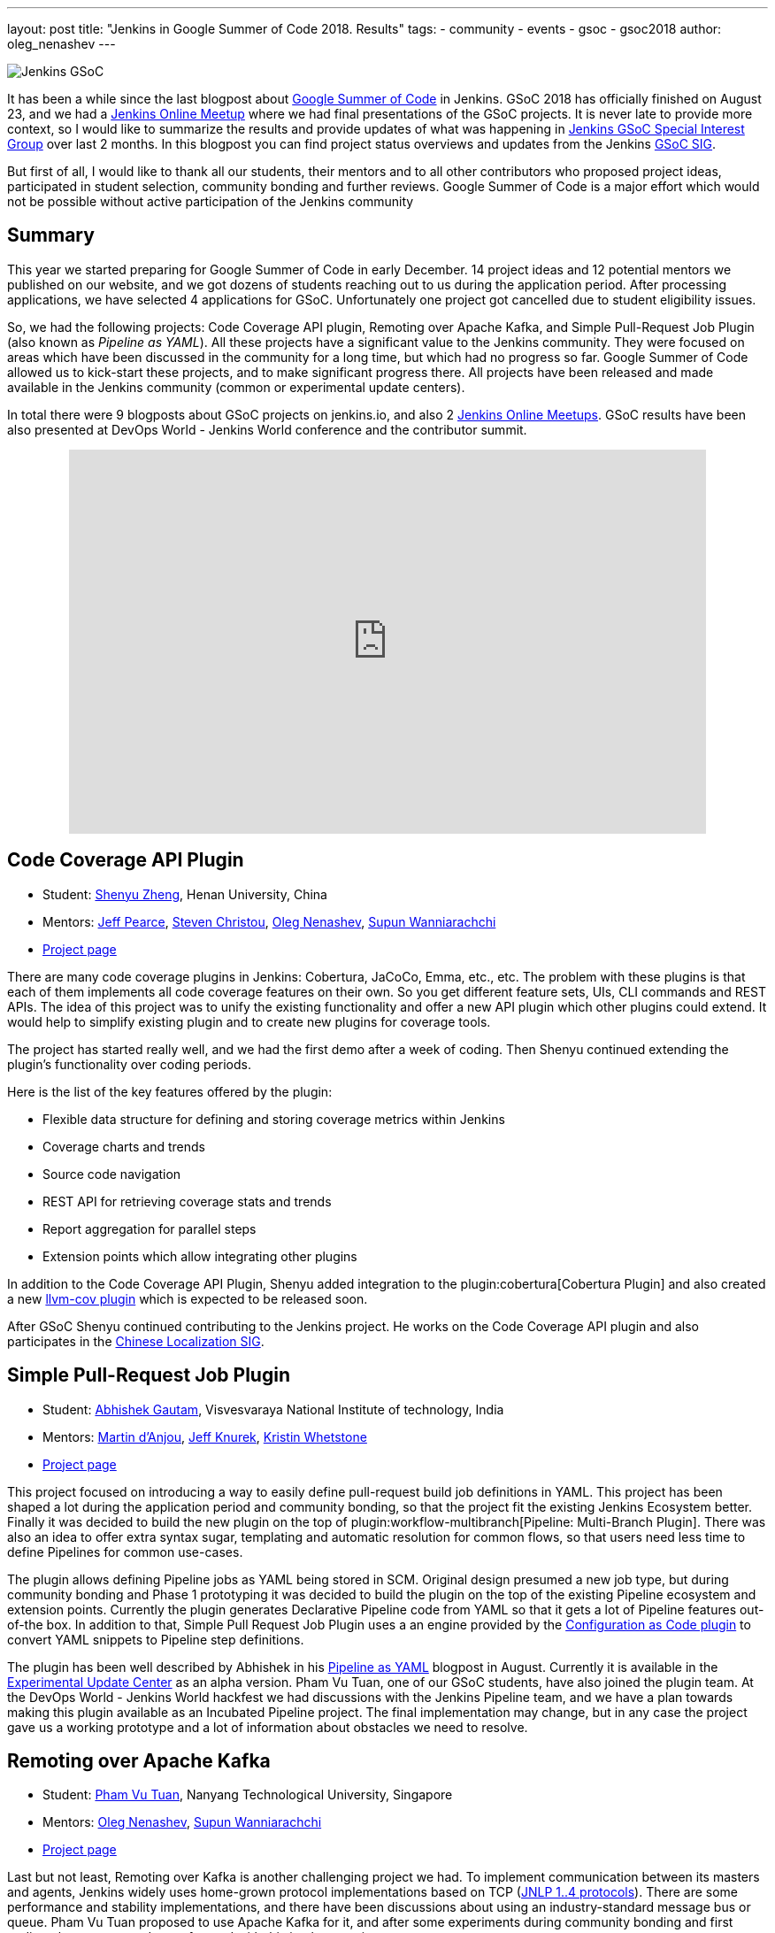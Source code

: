 ---
layout: post
title: "Jenkins in Google Summer of Code 2018. Results"
tags:
- community
- events
- gsoc
- gsoc2018
author: oleg_nenashev
---

image:/images/gsoc/jenkins-gsoc-logo_small.png[Jenkins GSoC, role=center, float=right]

It has been a while since the last blogpost about link:https://summerofcode.withgoogle.com/[Google Summer of Code] in Jenkins.
GSoC 2018 has officially finished on August 23, and we had a link:https://www.meetup.com/Jenkins-online-meetup/events/253577758/[Jenkins Online Meetup] where we had final presentations of the GSoC projects.
It is never late to provide more context, so I would like to summarize the results and provide updates of what was happening in link:/sigs/gsoc[Jenkins GSoC Special Interest Group] over last 2 months. 
In this blogpost you can find project status overviews and updates from the Jenkins link:/sigs/gsoc[GSoC SIG].

But first of all, I would like to thank all our students, their mentors
and to all other contributors who proposed project ideas, participated in student selection, community bonding and further reviews.
Google Summer of Code is a major effort which would not be possible without active participation of the Jenkins community

== Summary

This year we started preparing for Google Summer of Code in early December.
14 project ideas and 12 potential mentors we published on our website,
and we got dozens of students reaching out to us during the application period.
After processing applications, we have selected 4 applications for GSoC.
Unfortunately one project got cancelled due to student eligibility issues.

So, we had the following projects:
Code Coverage API plugin, Remoting over Apache Kafka, and Simple Pull-Request Job Plugin
(also known as _Pipeline as YAML_).
All these projects have a significant value to the Jenkins community.
They were focused on areas which have been discussed in the community for a long time,
but which had no progress so far.
Google Summer of Code allowed us to kick-start these projects,
and to make significant progress there.
All projects have been released and made available in the Jenkins community (common or experimental update centers).

In total there were 9 blogposts about GSoC projects on jenkins.io,
and also 2 link:https://www.meetup.com/Jenkins-online-meetup[Jenkins Online Meetups].
GSoC results have been also presented at DevOps World - Jenkins World conference and the contributor summit.

++++
<center>
  <iframe src="https://docs.google.com/presentation/d/1YiN4nbc_uIt6L7iZ6VckF8sCPBAp1dqBkFexM7uAuiQ/embed?start=false&loop=false&delayms=60000" frameborder="0" width="720" height="434" allowfullscreen="true" mozallowfullscreen="true" webkitallowfullscreen="true"></iframe>
</center>
++++

== Code Coverage API Plugin

* Student: link:https://github.com/cizezsy[Shenyu Zheng], Henan University, China
* Mentors:
    link:https://github.com/jeffpearce[Jeff Pearce],
    link:https://github.com/christ66[Steven Christou],
    link:https://github.com/oleg-nenashev[Oleg Nenashev],
    link:https://github.com/Supun94[Supun Wanniarachchi]
* link:/projects/gsoc/2018/code-coverage-api-plugin/[Project page]

There are many code coverage plugins in Jenkins: Cobertura, JaCoCo, Emma, etc., etc.
The problem with these plugins is that each of them implements all code coverage features on their own.
So you get different feature sets, UIs, CLI commands and REST APIs.
The idea of this project was to unify the existing functionality and offer a new API plugin which other plugins could extend.
It would help to simplify existing plugin and to create new plugins for coverage tools.

The project has started really well, and we had the first demo after a week of coding.
Then Shenyu continued extending the plugin's functionality over coding periods.

Here is the list of the key features offered by the plugin:

* Flexible data structure for defining and storing coverage metrics within Jenkins
* Coverage charts and trends
* Source code navigation
* REST API for retrieving coverage stats and trends
* Report aggregation for parallel steps
* Extension points which allow integrating other plugins

In addition to the Code Coverage API Plugin, 
Shenyu added integration to the plugin:cobertura[Cobertura Plugin] and also created a new link:https://github.com/jenkinsci/llvm-cov-plugin[llvm-cov plugin] which is expected to be released soon.

After GSoC Shenyu continued contributing to the Jenkins project.
He works on the Code Coverage API plugin and also participates in the link:/sigs/chinese-localization/[Chinese Localization SIG].

== Simple Pull-Request Job Plugin

* Student: link:https://github.com/gautamabhishek46/[Abhishek Gautam], Visvesvaraya National Institute of technology, India
* Mentors:
    link:https://github.com/martinda[Martin d'Anjou],
    link:https://github.com/Jeff-Symphony[Jeff Knurek],
    link:https://github.com/kwhetstone[Kristin Whetstone]
* link:/projects/gsoc/2018/simple-pull-request-job-plugin/[Project page]

This project focused on introducing a way to
easily define pull-request build job definitions in YAML.
This project has been shaped a lot during the application period and community bonding,
so that the project fit the existing Jenkins Ecosystem better.
Finally it was decided to build the new plugin on the top of plugin:workflow-multibranch[Pipeline: Multi-Branch Plugin].
There was also an idea to offer extra syntax sugar, templating and automatic resolution for common flows, 
so that users need less time to define Pipelines for common use-cases.

The plugin allows defining Pipeline jobs as YAML being stored in SCM.
Original design presumed a new job type,
but during community bonding and Phase 1 prototyping it was decided to build the plugin on the top of the existing Pipeline ecosystem and extension points.
Currently the plugin generates Declarative Pipeline code from YAML so that it gets a lot of Pipeline features out-of-the box.
In addition to that, Simple Pull Request Job Plugin uses a an engine provided by the link:https://github.com/jenkinsci/configuration-as-code-plugin[Configuration as Code plugin] to convert YAML snippets
to Pipeline step definitions.

The plugin has been well described by Abhishek in his link:/blog/2018/08/14/simple-pull-request-plugin-final-evaluation/[Pipeline as YAML] blogpost in August.
Currently it is available in the link:/doc/developer/publishing/releasing-experimental-updates/[Experimental Update Center] as an alpha version.
Pham Vu Tuan, one of our GSoC students, have also joined the plugin team.
At the DevOps World - Jenkins World hackfest we had discussions with the Jenkins Pipeline team,
and we have a plan towards making this plugin available as an Incubated Pipeline project.
The final implementation may change,
but in any case the project gave us a working prototype and a lot of information about  obstacles we need to resolve.

== Remoting over Apache Kafka

* Student: link:https://github.com/pvtuan10[Pham Vu Tuan], Nanyang Technological University, Singapore
* Mentors:
    link:https://github.com/oleg-nenashev[Oleg Nenashev],
    link:https://github.com/Supun94[Supun Wanniarachchi]
* link:/projects/gsoc/2018/remoting-over-message-bus/[Project page]

Last but not least, Remoting over Kafka is another challenging project we had.
To implement communication between its masters and agents, Jenkins widely uses home-grown protocol implementations based on TCP
(link:https://github.com/jenkinsci/remoting/blob/master/docs/protocols.md[JNLP 1..4 protocols]).
There are some performance and stability implementations,
and there have been discussions about using an industry-standard message bus or queue.
Pham Vu Tuan proposed to use Apache Kafka for it,
and after some experiments during community bonding and first coding phase we agreed to go forward with this implementation.

During his project Vu Tuan extended Jenkins Core and Remoting to allow implementing an agent communication channel in a plugin.
Then he has created a new plugin:remoting-kafka[Remoting over Kafka plugin]
which is now available in the main Jenkins Update cente.
Once the plugin is installed, it is possible to connect to agents over Apache Kafka and execute all types of Jenkins jobs there.
There are also official link:https://hub.docker.com/r/jenkins/remoting-kafka-agent/[jenkins/remoting-kafka-agent] images available on DockerHub.

Vu Tuan continued contributing to the Jenkins project after GSoC, currently he maintains the Remoting over Kafka plugin.
He visited the link:https://www.cloudbees.com/devops-world/san-francisco[DevOps World - Jenkins World US] conference in September, presented his GSoC project at the
link:/blog/2018/07/25/contributor-summit/[Jenkins Contributor Summit].
You can find his slides link:https://docs.google.com/presentation/d/1drRIDNvDKdBE-VuuLFXlWRB0NhSFr1aWrg2p8qrF3co/edit?usp=sharing[here].
After the conference he also participated in the hackfest where he helped to migrate Jenkins' DNS services to Microsoft Azure.

== What could we do better?

After the end of GSoC we had a link:https://docs.google.com/document/d/1sJ9KIYHUoFWWE9HmoZC7HPDxm2i3uMFGQ2KKZ_1TTjk/edit?usp=sharing[Retrospective] with GSoC students and mentors.
We discussed issues we hit during the projects, 
and ways to improve the student and mentor experience.

Main takeaways for us:

* GSoC projects should be aligned with link:/sigs[Jenkins Special Interest Groups (SIGs)] or link:/projects[subprojects] in order to get a wider list of stakeholders
  Projects should be aligned with SIG priorities when possible
* In addition to GSoC SIG meetings and Jenkins Online Meetups during student evaluation,
  we should also run regular status updates within SIGs so that there more contributors involved in projects
* We should invest more time into forming mentor teams before the application period starts.
  This year there were changes in mentor teams after the community bonding started, and it complicated the work 
* We should pay more attention to student eligibility.
  This year we started from 4 projects, but unfortunately one project (EDA plugins for Jenkins) got cancelled due to the visa limitations the student had.
* We should do regular office hours for mentors/students so that it is possible to exchange information between GSoC projects within the organization.
  This year we cancelled them at the end of phase and relied only on regular project meetings and mailing lists, but this is not enough.

For me personally the main takeaway is also to reduce direct involvement into the project as a mentor and technical advisor.
Doing org administration, logistics and mentorship is not good from a bus factor PoV, 
and I believe I was pushing my vision too hard in few cases.
Will do my best to prevent it next year.

If you want to share your feedback and ideas,
please reach out to us using the link:https://groups.google.com/forum/#!forum/jenkinsci-gsoc-all-public[GSoC mailing list].

== What's next?

In order to improve GSoC organization in Jenkins,
we have have created a link:/sigs/gsoc[GSoC Special Interest Group] which will be running non-stop as other SIGs in Jenkins.
The objective of the SIG is to organize GSoC, work with potential students/mentors,
and to help students stay involved in the community after GSoC ends.
In this SIG we will have monthly meetings to sync-up on GSoC.
If you are interested to contribute, please join the SIG.

According to the link:https://docs.google.com/document/d/1sJ9KIYHUoFWWE9HmoZC7HPDxm2i3uMFGQ2KKZ_1TTjk/edit?usp=sharing[Retrospective], next year we plan to invest more
into communication with mentors.
We will also try to tie new project proposals to Jenkins
link:/sigs[Special Interest Groups] so that the students become a part
of ongoing coordinated efforts.
this week Martin d'Anjou, Jeff Pearce and me will be participating in the GSoC Mentor summit to share experiences and to study from other GSoC organizations.
On October 17 we will have a GSoC SIG meeting to discuss our experience and to discuss next steps.

In addition to that,
Jenkins Google Summer of Code will be presented at link:https://www.cloudbees.com/devops-world/nice[DevOps World - Jenkins World Nice] and at the contributor summit.
If you plan to visit the conference and you are interested to participate in Google Summer of Code and other community activities,
please join us at the link:/blog/2018/08/21/contributor-summit-nice/[contributor summit] or stop by at the community booth.

And, elephant in the room... GSoC 2019.
Of course we are going to apply, stay tuned for new announcements.
We have already started collecting project ideas for the next year.
If you are interested to participate as a student or mentor,
please reach out to us using the link:https://groups.google.com/forum/#!forum/jenkinsci-gsoc-all-public[GSoC SIG mailing list].
